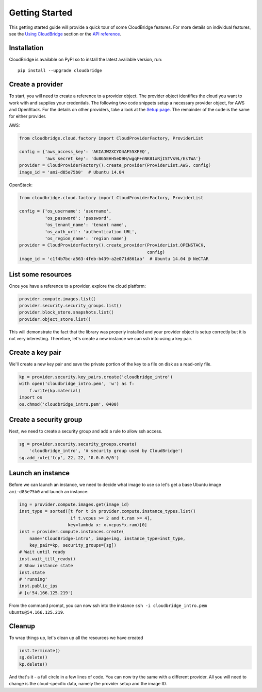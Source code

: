 Getting Started
===============
This getting started guide will provide a quick tour of some CloudBridge
features. For more details on individual features, see the
`Using CloudBridge <topics/overview.html>`_ section or the
`API reference <api_docs/ref.html>`_.

Installation
------------
CloudBridge is available on PyPI so to install the latest available version,
run::

    pip install --upgrade cloudbridge

Create a provider
-----------------
To start, you will need to create a reference to a provider object. The
provider object identifies the cloud you want to work with and supplies your
credentials. The following two code snippets setup a necessary provider object,
for AWS and OpenStack. For the details on other providers, take a look at the
`Setup page <topics/setup.html>`_. The remainder of the code is the same for
either provider.

AWS:

.. code-block:: python

    from cloudbridge.cloud.factory import CloudProviderFactory, ProviderList

    config = {'aws_access_key': 'AKIAJW2XCYO4AF55XFEQ',
              'aws_secret_key': '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'}
    provider = CloudProviderFactory().create_provider(ProviderList.AWS, config)
    image_id = 'ami-d85e75b0'  # Ubuntu 14.04

OpenStack:

.. code-block:: python

    from cloudbridge.cloud.factory import CloudProviderFactory, ProviderList

    config = {'os_username': 'username',
              'os_password': 'password',
              'os_tenant_name': 'tenant name',
              'os_auth_url': 'authentication URL',
              'os_region_name': 'region name'}
    provider = CloudProviderFactory().create_provider(ProviderList.OPENSTACK,
                                                      config)
    image_id = 'c1f4b7bc-a563-4feb-b439-a2e071d861aa'  # Ubuntu 14.04 @ NeCTAR

List some resources
-------------------
Once you have a reference to a provider, explore the cloud platform:

.. code-block:: python

    provider.compute.images.list()
    provider.security.security_groups.list()
    provider.block_store.snapshots.list()
    provider.object_store.list()

This will demonstrate the fact that the library was properly installed and your
provider object is setup correctly but it is not very interesting. Therefore,
let's create a new instance we can ssh into using a key pair.

Create a key pair
-----------------
We'll create a new key pair and save the private portion of the key to a file
on disk as a read-only file.

.. code-block:: python

    kp = provider.security.key_pairs.create('cloudbridge_intro')
    with open('cloudbridge_intro.pem', 'w') as f:
        f.write(kp.material)
    import os
    os.chmod('cloudbridge_intro.pem', 0400)

Create a security group
-----------------------
Next, we need to create a security group and add a rule to allow ssh access.

.. code-block:: python

    sg = provider.security.security_groups.create(
        'cloudbridge_intro', 'A security group used by CloudBridge')
    sg.add_rule('tcp', 22, 22, '0.0.0.0/0')

Launch an instance
------------------
Before we can launch an instance, we need to decide what image to use so let's
get a base Ubuntu image ``ami-d85e75b0`` and launch an instance.

.. code-block:: python

    img = provider.compute.images.get(image_id)
    inst_type = sorted([t for t in provider.compute.instance_types.list()
                        if t.vcpus >= 2 and t.ram >= 4],
                       key=lambda x: x.vcpus*x.ram)[0]
    inst = provider.compute.instances.create(
        name='CloudBridge-intro', image=img, instance_type=inst_type,
        key_pair=kp, security_groups=[sg])
    # Wait until ready
    inst.wait_till_ready()
    # Show instance state
    inst.state
    # 'running'
    inst.public_ips
    # [u'54.166.125.219']

From the command prompt, you can now ssh into the instance
``ssh -i cloudbridge_intro.pem ubuntu@54.166.125.219``.

Cleanup
-------
To wrap things up, let's clean up all the resources we have created

.. code-block:: python

    inst.terminate()
    sg.delete()
    kp.delete()

And that's it - a full circle in a few lines of code. You can now try
the same with a different provider. All you will need to change is the
cloud-specific data, namely the provider setup and the image ID.
